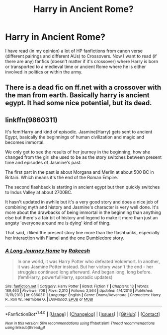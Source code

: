 #+TITLE: Harry in Ancient Rome?

* Harry in Ancient Rome?
:PROPERTIES:
:Author: 0-0Danny0-0
:Score: 3
:DateUnix: 1486449252.0
:DateShort: 2017-Feb-07
:FlairText: Request
:END:
I have read (in my opinion) a lot of HP fanfictions from canon verse (different pairings and different AUs) to Crossovers. Now I want to read (if there are any) fanfics (doesn't matter if it's crossover) where Harry is born or transported to a medieval time or ancient Rome where he is either involved in politics or within the army.


** There is a dead fic on ff.net with a crossover with the man from earth. Basically harry is ancient egypt. It had some nice potential, but its dead.
:PROPERTIES:
:Author: gnitiwrdrawkcab
:Score: 4
:DateUnix: 1486449825.0
:DateShort: 2017-Feb-07
:END:


** linkffn(9860311)

It's fem!Harry and kind of episodic. Jasmine(Harry) gets sent to ancient Egypt, basically the beginnings of human civilization and magic and becomes immortal.

We only get to see the results of her journey in the beginning, how she changed from the girl she used to be as the story switches between present time and episodes of Jasmine's past.

The first part in the past is about Morgana and Merlin at about 500 BC in Britain. Which means it's the end of the Roman Empire.

The second flashback is starting in ancient egypt but then quickly switches to Indus Valley at about 2700BC.

It hasn't updated in awhile but it's a very good story and does a nice job of combining myth and history and Jasmine's character is very well done. It's more about the drawbacks of being immortal in the beginning than anything else but there's a fair bit of history and legend to make it more than just an angsty 'everyone around me is dying' kind of thing.

That said, i liked the present story line more than the flashbacks, especially her interaction with Flamel and the one Dumbledore story.
:PROPERTIES:
:Author: Phezh
:Score: 3
:DateUnix: 1486463869.0
:DateShort: 2017-Feb-07
:END:

*** [[http://www.fanfiction.net/s/9860311/1/][*/A Long Journey Home/*]] by [[https://www.fanfiction.net/u/236698/Rakeesh][/Rakeesh/]]

#+begin_quote
  In one world, it was Harry Potter who defeated Voldemort. In another, it was Jasmine Potter instead. But her victory wasn't the end - her struggles continued long afterward. And began long, long before. (fem!Harry, powerful!Harry, sporadic updates)
#+end_quote

^{/Site/: [[http://www.fanfiction.net/][fanfiction.net]] *|* /Category/: Harry Potter *|* /Rated/: Fiction T *|* /Chapters/: 13 *|* /Words/: 189,460 *|* /Reviews/: 708 *|* /Favs/: 2,310 *|* /Follows/: 2,564 *|* /Updated/: 4/4/2016 *|* /Published/: 11/19/2013 *|* /id/: 9860311 *|* /Language/: English *|* /Genre/: Drama/Adventure *|* /Characters/: Harry P., Ron W., Hermione G. *|* /Download/: [[http://www.ff2ebook.com/old/ffn-bot/index.php?id=9860311&source=ff&filetype=epub][EPUB]] or [[http://www.ff2ebook.com/old/ffn-bot/index.php?id=9860311&source=ff&filetype=mobi][MOBI]]}

--------------

*FanfictionBot*^{1.4.0} *|* [[[https://github.com/tusing/reddit-ffn-bot/wiki/Usage][Usage]]] | [[[https://github.com/tusing/reddit-ffn-bot/wiki/Changelog][Changelog]]] | [[[https://github.com/tusing/reddit-ffn-bot/issues/][Issues]]] | [[[https://github.com/tusing/reddit-ffn-bot/][GitHub]]] | [[[https://www.reddit.com/message/compose?to=tusing][Contact]]]

^{/New in this version: Slim recommendations using/ ffnbot!slim! /Thread recommendations using/ linksub(thread_id)!}
:PROPERTIES:
:Author: FanfictionBot
:Score: 1
:DateUnix: 1486463890.0
:DateShort: 2017-Feb-07
:END:
